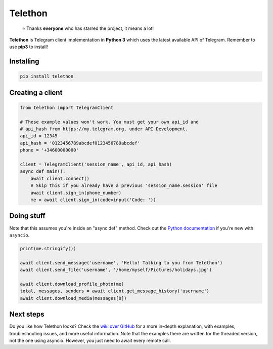 Telethon
========
.. epigraph::

  ⭐️ Thanks **everyone** who has starred the project, it means a lot!

**Telethon** is Telegram client implementation in **Python 3** which uses
the latest available API of Telegram. Remember to use **pip3** to install!

Installing
----------

.. code:: sh

  pip install telethon


Creating a client
-----------------

.. code:: python

  from telethon import TelegramClient

  # These example values won't work. You must get your own api_id and
  # api_hash from https://my.telegram.org, under API Development.
  api_id = 12345
  api_hash = '0123456789abcdef0123456789abcdef'
  phone = '+34600000000'

  client = TelegramClient('session_name', api_id, api_hash)
  async def main():
      await client.connect()
      # Skip this if you already have a previous 'session_name.session' file
      await client.sign_in(phone_number)
      me = await client.sign_in(code=input('Code: '))


Doing stuff
-----------

Note that this assumes you're inside an "async def" method. Check out the
`Python documentation <https://docs.python.org/3/library/asyncio-dev.html>`_
if you're new with ``asyncio``.

.. code:: python

  print(me.stringify())

  await client.send_message('username', 'Hello! Talking to you from Telethon')
  await client.send_file('username', '/home/myself/Pictures/holidays.jpg')

  await client.download_profile_photo(me)
  total, messages, senders = await client.get_message_history('username')
  await client.download_media(messages[0])


Next steps
----------

Do you like how Telethon looks? Check the
`wiki over GitHub <https://github.com/LonamiWebs/Telethon/wiki>`_ for a
more in-depth explanation, with examples, troubleshooting issues, and more
useful information. Note that the examples there are written for the threaded
version, not the one using asyncio. However, you just need to await every
remote call.
